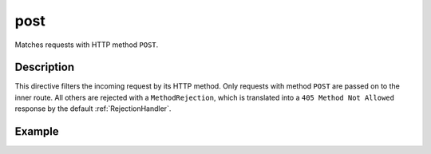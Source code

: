 .. _-post-:

post
====

Matches requests with HTTP method ``POST``.

Description
-----------

This directive filters the incoming request by its HTTP method. Only requests with
method ``POST`` are passed on to the inner route. All others are rejected with a
``MethodRejection``, which is translated into a ``405 Method Not Allowed`` response
by the default :ref:`RejectionHandler`.


Example
-------

.. includecode:: ../code/docs/directives/MethodDirectivesExampleSpec.scala
  :snippet: post-method

